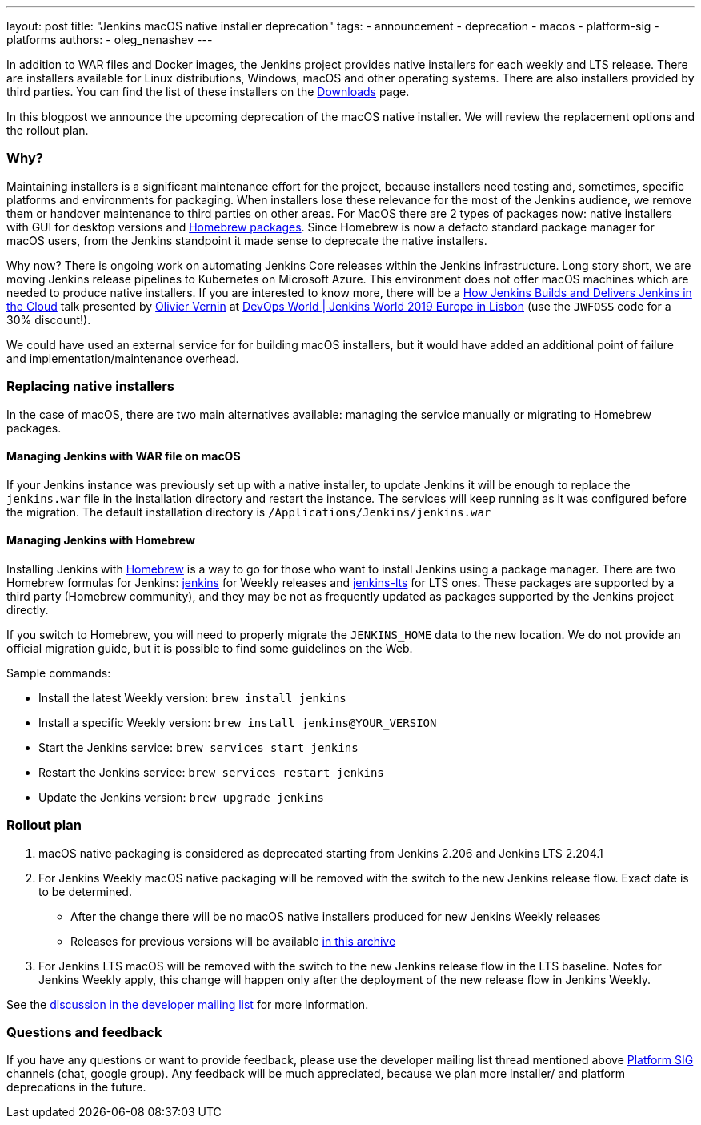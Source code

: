 ---
layout: post
title: "Jenkins macOS native installer deprecation"
tags:
- announcement
- deprecation
- macos
- platform-sig
- platforms
authors:
- oleg_nenashev
---

In addition to WAR files and Docker images, the Jenkins project provides native installers for each weekly and LTS release. 
There are installers available for Linux distributions, Windows, macOS and other operating systems.
There are also installers provided by third parties.
You can find the list of these installers on the link:/download[Downloads] page.

In this blogpost we announce the upcoming deprecation of the macOS native installer.
We will review the replacement options and the rollout plan.

=== Why?

Maintaining installers is a significant maintenance effort for the project,
because installers need testing and, sometimes, specific platforms and environments for packaging.
When installers lose these relevance for the most of the Jenkins audience, we remove them or handover maintenance to third parties on other areas.
For MacOS there are 2 types of packages now: native installers with GUI for desktop versions and link:https://brew.sh/[Homebrew packages].
Since Homebrew is now a defacto standard package manager for macOS users, from the Jenkins standpoint it made sense to deprecate the native installers.

Why now?
There is ongoing work on automating Jenkins Core releases within the Jenkins infrastructure.
Long story short, we are moving Jenkins release pipelines to Kubernetes on Microsoft Azure.
This environment does not offer macOS machines which are needed to produce native installers.
If you are interested to know more, there will be a link:https://sched.co/Uara[How Jenkins Builds and Delivers Jenkins in the Cloud] talk presented by link:https://github.com/olblak[Olivier Vernin] at link:https://www.cloudbees.com/devops-world/lisbon[DevOps World | Jenkins World 2019 Europe in Lisbon] (use the `JWFOSS` code for a 30% discount!).


We could have used an external service for for building macOS installers,
but it would have added an additional point of failure and implementation/maintenance overhead.


=== Replacing native installers

In the case of macOS, there are two main alternatives available: managing the service manually or migrating to Homebrew packages.

==== Managing Jenkins with WAR file on macOS

If your Jenkins instance was previously set up with a native installer,
to update Jenkins it will be enough to replace the `jenkins.war` file in the installation directory and restart the instance.
The services will keep running as it was configured before the migration.
The default installation directory is `/Applications/Jenkins/jenkins.war`

==== Managing Jenkins with Homebrew

Installing Jenkins with link:https://brew.sh/[Homebrew] is a way to go for those who want to install Jenkins using a package manager.
There are two Homebrew formulas for Jenkins: link:https://formulae.brew.sh/formula/jenkins[jenkins] for Weekly releases and link:https://formulae.brew.sh/formula/jenkins-lts[jenkins-lts] for LTS ones.
These packages are supported by a third party (Homebrew community),
and they may be not as frequently updated as packages supported by the Jenkins project directly.

If you switch to Homebrew, you will need to properly migrate the `JENKINS_HOME` data to the new location.
We do not provide an official migration guide, but it is possible to find some guidelines on the Web. 

Sample commands:

* Install the latest Weekly version: `brew install jenkins`
* Install a specific Weekly version: `brew install jenkins@YOUR_VERSION`
* Start the Jenkins service: `brew services start jenkins`
* Restart the Jenkins service: `brew services restart jenkins`
* Update the Jenkins version: `brew upgrade jenkins`

=== Rollout plan

. macOS native packaging is considered as deprecated starting from Jenkins 2.206 and Jenkins LTS 2.204.1
. For Jenkins Weekly macOS native packaging will be removed with the switch to the new Jenkins release flow.
  Exact date is to be determined.
** After the change there will be no macOS native installers produced for new Jenkins Weekly releases
** Releases for previous versions will be available link:http://mirrors.jenkins-ci.org/osx/[in this archive]
. For Jenkins LTS macOS will be removed with the switch to the new Jenkins release flow in the LTS baseline.
  Notes for Jenkins Weekly apply, this change will happen only after the deployment of the new release flow in Jenkins Weekly.

See the link:https://groups.google.com/forum/#!topic/jenkinsci-dev/xc-lDVsr0bQ[discussion in the developer mailing list] for more information.

=== Questions and feedback

If you have any questions or want to provide feedback, please use the developer mailing list thread mentioned above link:/sigs/platform[Platform SIG] channels (chat, google group).
Any feedback will be much appreciated, because we plan more installer/ and platform deprecations in the future.
